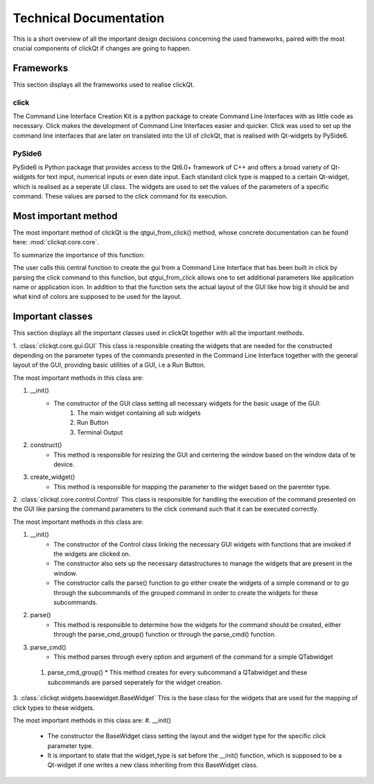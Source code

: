 Technical Documentation
=======================

This is a short overview of all the important design decisions concerning the used frameworks, paired with the most crucial components of
clickQt if changes are going to happen.

==========
Frameworks
==========
This section displays all the frameworks used to realise clickQt.

click
-----
The Command Line Interface Creation Kit is a python package to create Command Line Interfaces with as little code as necessary. Click makes the
development of Command Line Interfaces easier and quicker. Click was used to set up the command line interfaces that are later on
translated into the UI of clickQt, that is realised with Qt-widgets by PySide6.

PySide6
-------
PySide6 is Python package that provides access to the Qt6.0+ framework of C++ and offers a broad variety of Qt-widgets for text input, numerical inputs or even date input.
Each standard click type is mapped to a certain Qt-widget, which is realised as a seperate UI class. The widgets are used to set
the values of the parameters of a specific command. These values are parsed to the click command for its execution.

=====================
Most important method
=====================

The most important method of clickQt is the qtgui_from_click() method, whose concrete documentation can be found here: :mod:`clickqt.core.core`.

| To summarize the importance of this function:

The user calls this central function to create the gui from a Command Line Interface that has been built in click by parsing the click command to this function, but
qtgui_from_click allows one to set additional parameters like application name or application icon. In addition to that the function sets the actual layout of the GUI like how big it should be and what kind of colors are supposed to be used for the layout.

=================
Important classes
=================
This section displays all the important classes used in clickQt together with all the important methods.

1. :class:`clickqt.core.gui.GUI`
This class is responsible creating the widgets that are needed for the constructed depending on the parameter types of the commands presented in the Command Line Interface
together with the general layout of the GUI, providing basic utilities of a GUI, i.e a Run Button.

The most important methods in this class are:

#. __init()
    * The constructor of the GUI class setting all necessary widgets for the basic usage of the GUI:
        #. The main widget containing all sub widgets
        #. Run Button
        #. Terminal Output
#. construct()
    * This method is responsible for resizing the GUI and centering the window based on the window data of te device.
#. create_widget()
    * This method is responsible for mapping the parameter to the widget based on the paremter type.

2. :class:`clickqt.core.control.Control`
This class is responsible for handling the execution of the command presented on the GUI like parsing the command parameters to the click command such that it can be executed correctly.

The most important methods in this class are:

#. __init()
    * The constructor of the Control class linking the necessary GUI widgets with functions that are invoked if the widgets are clicked on.
    * The constructor also sets up the necessary datastructures to manage the widgets that are present in the window.
    * The constructor calls the parse() function to go either create the widgets of a simple command or to go through the subcommands of the grouped command in order to create the widgets for these subcommands.

#. parse()
    * This method is responsible to determine how the widgets for the command should be created, either through the parse_cmd_group() function or through the parse_cmd() function.

#. parse_cmd()
    * This method parses through every option and argument of the command for a simple QTabwidget

 #. parse_cmd_group()
    * This method creates for every subcommand a QTabwidget and these subcommands are parsed seperately for the widget creation.

3. :class:`clickqt.widgets.basewidget.BaseWidget`
This is the base class for the widgets that are used for the mapping of click types to these widgets.

The most important methods in this class are:
#. __init()
    * The constructor the BaseWidget class setting the layout and the widget type for the specific click parameter type.
    * It is important to state that the widget_type is set before the __init() function, which is supposed to be a Qt-widget if one writes a new class inheriting from this BaseWidget class.
